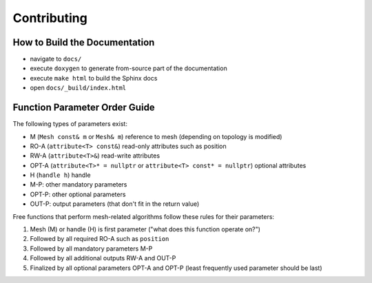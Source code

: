 Contributing
============

How to Build the Documentation
------------------------------

* navigate to ``docs/``
* execute ``doxygen`` to generate from-source part of the documentation
* execute ``make html`` to build the Sphinx docs
* open ``docs/_build/index.html``


Function Parameter Order Guide
------------------------------

The following types of parameters exist:

* M (``Mesh const& m`` or ``Mesh& m``) reference to mesh (depending on topology is modified)
* RO-A (``attribute<T> const&``) read-only attributes such as position
* RW-A (``attribute<T>&``) read-write attributes
* OPT-A (``attribute<T>* = nullptr`` or ``attribute<T> const* = nullptr``) optional attributes
* H (``handle h``) handle
* M-P: other mandatory parameters
* OPT-P: other optional parameters
* OUT-P: output parameters (that don't fit in the return value)

Free functions that perform mesh-related algorithms follow these rules for their parameters:

#. Mesh (M) or handle (H) is first parameter ("what does this function operate on?")
#. Followed by all required RO-A such as ``position``
#. Followed by all mandatory parameters M-P
#. Followed by all additional outputs RW-A and OUT-P
#. Finalized by all optional parameters OPT-A and OPT-P (least frequently used parameter should be last)